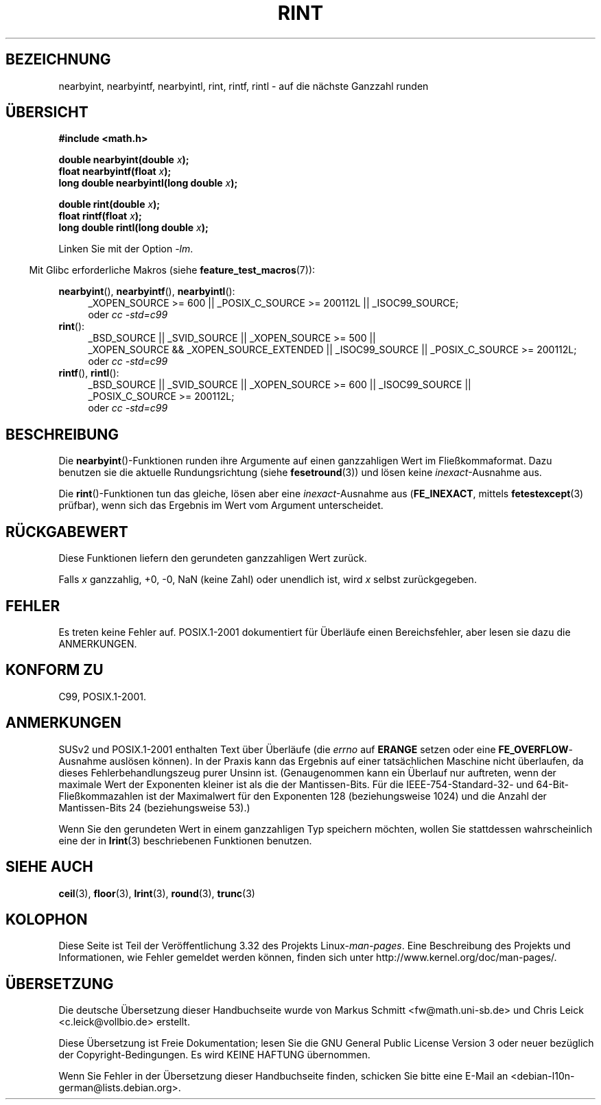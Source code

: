 .\" Copyright 2001 Andries Brouwer <aeb@cwi.nl>.
.\" and Copyright 2008, Linux Foundation, written by Michael Kerrisk
.\"     <mtk.manpages@gmail.com>
.\"
.\" Permission is granted to make and distribute verbatim copies of this
.\" manual provided the copyright notice and this permission notice are
.\" preserved on all copies.
.\"
.\" Permission is granted to copy and distribute modified versions of this
.\" manual under the conditions for verbatim copying, provided that the
.\" entire resulting derived work is distributed under the terms of a
.\" permission notice identical to this one.
.\"
.\" Since the Linux kernel and libraries are constantly changing, this
.\" manual page may be incorrect or out-of-date.  The author(s) assume no
.\" responsibility for errors or omissions, or for damages resulting from
.\" the use of the information contained herein.  The author(s) may not
.\" have taken the same level of care in the production of this manual,
.\" which is licensed free of charge, as they might when working
.\" professionally.
.\"
.\" Formatted or processed versions of this manual, if unaccompanied by
.\" the source, must acknowledge the copyright and authors of this work.
.\"
.\"*******************************************************************
.\"
.\" This file was generated with po4a. Translate the source file.
.\"
.\"*******************************************************************
.TH RINT 3 "20. September 2010" "" Linux\-Programmierhandbuch
.SH BEZEICHNUNG
nearbyint, nearbyintf, nearbyintl, rint, rintf, rintl \- auf die nächste
Ganzzahl runden
.SH ÜBERSICHT
.nf
\fB#include <math.h>\fP
.sp
\fBdouble nearbyint(double \fP\fIx\fP\fB);\fP
.br
\fBfloat nearbyintf(float \fP\fIx\fP\fB);\fP
.br
\fBlong double nearbyintl(long double \fP\fIx\fP\fB);\fP
.sp
\fBdouble rint(double \fP\fIx\fP\fB);\fP
.br
\fBfloat rintf(float \fP\fIx\fP\fB);\fP
.br
\fBlong double rintl(long double \fP\fIx\fP\fB);\fP
.fi
.sp
Linken Sie mit der Option \fI\-lm\fP.
.sp
.in -4n
Mit Glibc erforderliche Makros (siehe \fBfeature_test_macros\fP(7)):
.in
.sp
.ad l
\fBnearbyint\fP(), \fBnearbyintf\fP(), \fBnearbyintl\fP():
.RS 4
_XOPEN_SOURCE\ >=\ 600 || _POSIX_C_SOURCE\ >=\ 200112L ||
_ISOC99_SOURCE;
.br
oder \fIcc\ \-std=c99\fP
.RE
.br
\fBrint\fP():
.RS 4
_BSD_SOURCE || _SVID_SOURCE || _XOPEN_SOURCE\ >=\ 500 || _XOPEN_SOURCE\ &&\ _XOPEN_SOURCE_EXTENDED || _ISOC99_SOURCE || _POSIX_C_SOURCE\ >=\ 200112L;
.br
oder \fIcc\ \-std=c99\fP
.RE
.br
\fBrintf\fP(), \fBrintl\fP():
.RS 4
_BSD_SOURCE || _SVID_SOURCE || _XOPEN_SOURCE\ >=\ 600 || _ISOC99_SOURCE
|| _POSIX_C_SOURCE\ >=\ 200112L;
.br
oder \fIcc\ \-std=c99\fP
.RE
.ad b
.SH BESCHREIBUNG
Die \fBnearbyint\fP()\-Funktionen runden ihre Argumente auf einen ganzzahligen
Wert im Fließkommaformat. Dazu benutzen sie die aktuelle Rundungsrichtung
(siehe \fBfesetround\fP(3)) und lösen keine \fIinexact\fP\-Ausnahme aus.
.LP
Die \fBrint\fP()\-Funktionen tun das gleiche, lösen aber eine
\fIinexact\fP\-Ausnahme aus (\fBFE_INEXACT\fP, mittels \fBfetestexcept\fP(3) prüfbar),
wenn sich das Ergebnis im Wert vom Argument unterscheidet.
.SH RÜCKGABEWERT
Diese Funktionen liefern den gerundeten ganzzahligen Wert zurück.

Falls \fIx\fP ganzzahlig, +0, \-0, NaN (keine Zahl) oder unendlich ist, wird
\fIx\fP selbst zurückgegeben.
.SH FEHLER
Es treten keine Fehler auf. POSIX.1\-2001 dokumentiert für Überläufe einen
Bereichsfehler, aber lesen sie dazu die ANMERKUNGEN.
.SH "KONFORM ZU"
C99, POSIX.1\-2001.
.SH ANMERKUNGEN
SUSv2 und POSIX.1\-2001 enthalten Text über Überläufe (die \fIerrno\fP auf
\fBERANGE\fP setzen oder eine \fBFE_OVERFLOW\fP\-Ausnahme auslösen können). In der
Praxis kann das Ergebnis auf einer tatsächlichen Maschine nicht überlaufen,
da dieses Fehlerbehandlungszeug purer Unsinn ist. (Genaugenommen kann ein
Überlauf nur auftreten, wenn der maximale Wert der Exponenten kleiner ist
als die der Mantissen\-Bits. Für die IEEE\-754\-Standard\-32\- und
64\-Bit\-Fließkommazahlen ist der Maximalwert für den Exponenten 128
(beziehungsweise 1024) und die Anzahl der Mantissen\-Bits 24 (beziehungsweise
53).)

Wenn Sie den gerundeten Wert in einem ganzzahligen Typ speichern möchten,
wollen Sie stattdessen wahrscheinlich eine der in \fBlrint\fP(3) beschriebenen
Funktionen benutzen.
.SH "SIEHE AUCH"
\fBceil\fP(3), \fBfloor\fP(3), \fBlrint\fP(3), \fBround\fP(3), \fBtrunc\fP(3)
.SH KOLOPHON
Diese Seite ist Teil der Veröffentlichung 3.32 des Projekts
Linux\-\fIman\-pages\fP. Eine Beschreibung des Projekts und Informationen, wie
Fehler gemeldet werden können, finden sich unter
http://www.kernel.org/doc/man\-pages/.

.SH ÜBERSETZUNG
Die deutsche Übersetzung dieser Handbuchseite wurde von
Markus Schmitt <fw@math.uni-sb.de>
und
Chris Leick <c.leick@vollbio.de>
erstellt.

Diese Übersetzung ist Freie Dokumentation; lesen Sie die
GNU General Public License Version 3 oder neuer bezüglich der
Copyright-Bedingungen. Es wird KEINE HAFTUNG übernommen.

Wenn Sie Fehler in der Übersetzung dieser Handbuchseite finden,
schicken Sie bitte eine E-Mail an <debian-l10n-german@lists.debian.org>.
